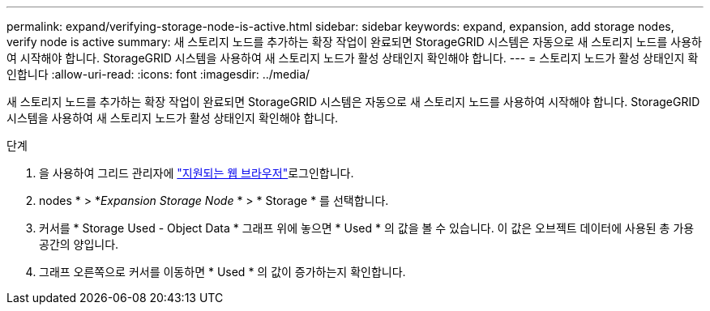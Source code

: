 ---
permalink: expand/verifying-storage-node-is-active.html 
sidebar: sidebar 
keywords: expand, expansion, add storage nodes, verify node is active 
summary: 새 스토리지 노드를 추가하는 확장 작업이 완료되면 StorageGRID 시스템은 자동으로 새 스토리지 노드를 사용하여 시작해야 합니다. StorageGRID 시스템을 사용하여 새 스토리지 노드가 활성 상태인지 확인해야 합니다. 
---
= 스토리지 노드가 활성 상태인지 확인합니다
:allow-uri-read: 
:icons: font
:imagesdir: ../media/


[role="lead"]
새 스토리지 노드를 추가하는 확장 작업이 완료되면 StorageGRID 시스템은 자동으로 새 스토리지 노드를 사용하여 시작해야 합니다. StorageGRID 시스템을 사용하여 새 스토리지 노드가 활성 상태인지 확인해야 합니다.

.단계
. 을 사용하여 그리드 관리자에 link:../admin/web-browser-requirements.html["지원되는 웹 브라우저"]로그인합니다.
. nodes * > *_Expansion Storage Node_ * > * Storage * 를 선택합니다.
. 커서를 * Storage Used - Object Data * 그래프 위에 놓으면 * Used * 의 값을 볼 수 있습니다. 이 값은 오브젝트 데이터에 사용된 총 가용 공간의 양입니다.
. 그래프 오른쪽으로 커서를 이동하면 * Used * 의 값이 증가하는지 확인합니다.

